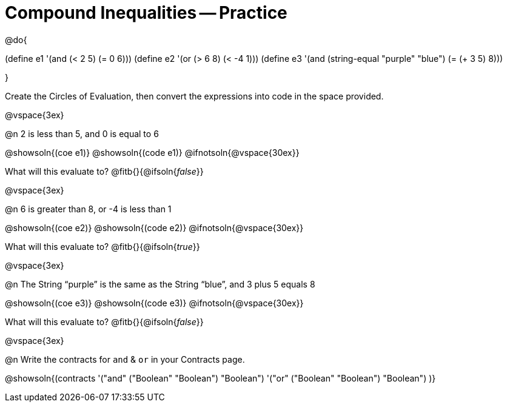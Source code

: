= Compound Inequalities -- Practice

@do{

(define e1 '(and (< 2 5) (= 0 6)))
(define e2 '(or (> 6 8) (< -4 1)))
(define e3 '(and (string-equal "purple" "blue") (= (+ 3 5) 8)))

}

Create the Circles of Evaluation, then convert the expressions into code in the space provided.

@vspace{3ex}


@n 2 is less than 5, and 0 is equal to 6

@showsoln{(coe e1)}
@showsoln{(code e1)}
@ifnotsoln{@vspace{30ex}}

What will this evaluate to?
@fitb{}{@ifsoln{_false_}}

@vspace{3ex}


@n 6 is greater than 8, or -4 is less than 1

@showsoln{(coe e2)}
@showsoln{(code e2)}
@ifnotsoln{@vspace{30ex}}

What will this evaluate to?
@fitb{}{@ifsoln{_true_}}

@vspace{3ex}


@n The String “purple” is the same as the String “blue”, and 3 plus 5 equals 8

@showsoln{(coe e3)}
@showsoln{(code e3)}
@ifnotsoln{@vspace{30ex}}

What will this evaluate to?
@fitb{}{@ifsoln{_false_}}

@vspace{3ex}


@n Write the contracts for `and` {amp} `or` in your Contracts page.

@showsoln{(contracts
'("and" ("Boolean" "Boolean") "Boolean")
'("or" ("Boolean" "Boolean") "Boolean")
)}
